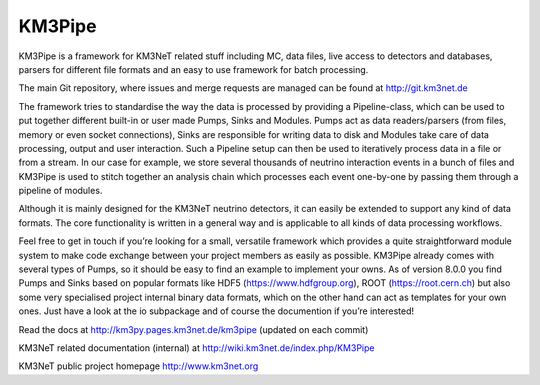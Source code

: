 KM3Pipe
=======

.. image:: https://travis-ci.org/tamasgal/km3pipe.svg?branch=develop
    :target: https://travis-ci.org/tamasgal/km3pipe

.. image:: https://img.shields.io/badge/docs-latest-brightgreen.svg?style=flat
    :target: http://km3pipe.readthedocs.io/en/latest/

.. image:: https://zenodo.org/badge/24634697.svg
   :target: https://doi.org/10.5281/zenodo.808829


KM3Pipe is a framework for KM3NeT related stuff including MC, data files, live access to detectors and databases, parsers for different file formats and an easy to use framework for batch processing.

The main Git repository, where issues and merge requests are managed can be found at http://git.km3net.de

The framework tries to standardise the way the data is processed by providing a Pipeline-class, which can be used to put together different built-in or user made Pumps, Sinks and Modules. Pumps act as data readers/parsers (from files, memory or even socket connections), Sinks are responsible for writing data to disk and Modules take care of data processing, output and user interaction. Such a Pipeline setup can then be used to iteratively process data in a file or from a stream. In our case for example, we store several thousands of neutrino interaction events in a bunch of files and KM3Pipe is used to stitch together an analysis chain which processes each event one-by-one by passing them through a pipeline of modules.

Although it is mainly designed for the KM3NeT neutrino detectors, it can easily be extended to support any kind of data formats. The core functionality is written in a general way and is applicable to all kinds of data processing workflows.

Feel free to get in touch if you’re looking for a small, versatile framework which provides a quite straightforward module system to make code exchange between your project members as easily as possible. KM3Pipe already comes with several types of Pumps, so it should be easy to find an example to implement your owns. As of version 8.0.0 you find Pumps and Sinks based on popular formats like HDF5 (https://www.hdfgroup.org), ROOT (https://root.cern.ch) but also some very specialised project internal binary data formats, which on the other hand can act as templates for your own ones. Just have a look at the io subpackage and of course the documention if you’re interested!

Read the docs at http://km3py.pages.km3net.de/km3pipe (updated on each commit)

KM3NeT related documentation (internal) at http://wiki.km3net.de/index.php/KM3Pipe

KM3NeT public project homepage http://www.km3net.org
